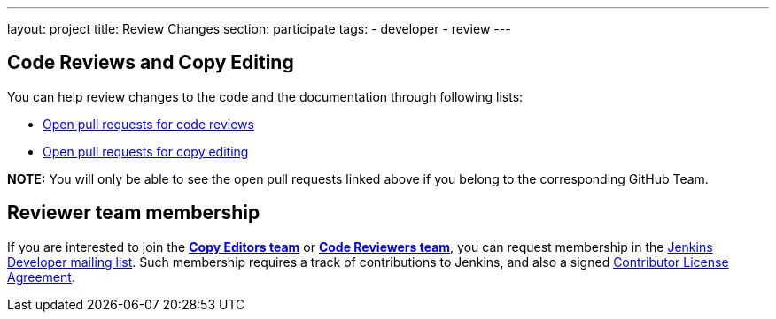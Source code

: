 ---
layout: project
title: Review Changes
section: participate
tags:
  - developer
  - review
---

== Code Reviews and Copy Editing

You can help review changes to the code and the documentation through following lists:

- link:https://github.com/pulls?utf8=%E2%9C%93&q=is%3Aopen+is%3Apr+team%3Ajenkinsci%2Fcode-reviewers[Open pull requests for code reviews]
- link:https://github.com/pulls?utf8=%E2%9C%93&q=is%3Aopen+is%3Apr+team%3Ajenkins-infra%2Fcopy-editors[Open pull requests for copy editing]

*NOTE:* You will only be able to see the open pull requests linked above if you belong to the corresponding GitHub Team.

== Reviewer team membership

If you are interested to join the link:https://[*Copy Editors team*] or link:https://[*Code Reviewers team*], you can request membership in the link:https://groups.google.com/forum/#!forum/jenkinsci-dev[Jenkins Developer mailing list].
Such membership requires a track of contributions to Jenkins, and also a signed link:https://github.com/jenkinsci/infra-cla[Contributor License Agreement].
